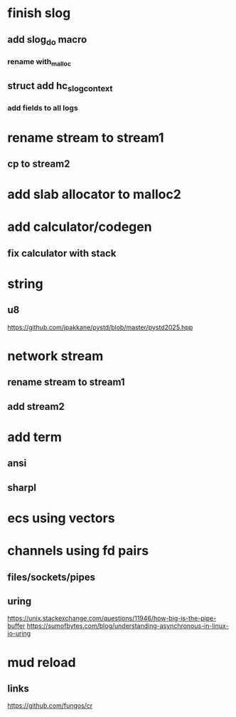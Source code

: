 * finish slog
** add slog_do macro
*** rename with_malloc
** struct add hc_slog_context
*** add fields to all logs

* rename stream to stream1
** cp to stream2

* add slab allocator to malloc2

* add calculator/codegen
** fix calculator with stack

* string
** u8

https://github.com/jpakkane/pystd/blob/master/pystd2025.hpp

* network stream
** rename stream to stream1
** add stream2

* add term
** ansi
** sharpl
* ecs using vectors

* channels using fd pairs
** files/sockets/pipes
** uring

https://unix.stackexchange.com/questions/11946/how-big-is-the-pipe-buffer
https://sumofbytes.com/blog/understanding-asynchronous-in-linux-io-uring

* mud reload
** links

https://github.com/fungos/cr
